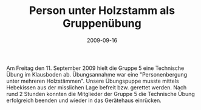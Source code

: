 #+TITLE: Person unter Holzstamm als Gruppenübung
#+DATE: 2009-09-16
#+FACEBOOK_URL: 

Am Freitag den 11. September 2009 hielt die Gruppe 5 eine Technische Übung im Klausboden ab. Übungsannahme war eine "Personenbergung unter mehreren Holzstämmen". Unsere Übungspuppe musste mittels Hebekissen aus der misslichen Lage befreit bzw. gerettet werden. Nach rund 2 Stunden konnten die Mitglieder der Gruppe 5 die Technische Übung erfolgreich beenden und wieder in das Gerätehaus einrücken.
